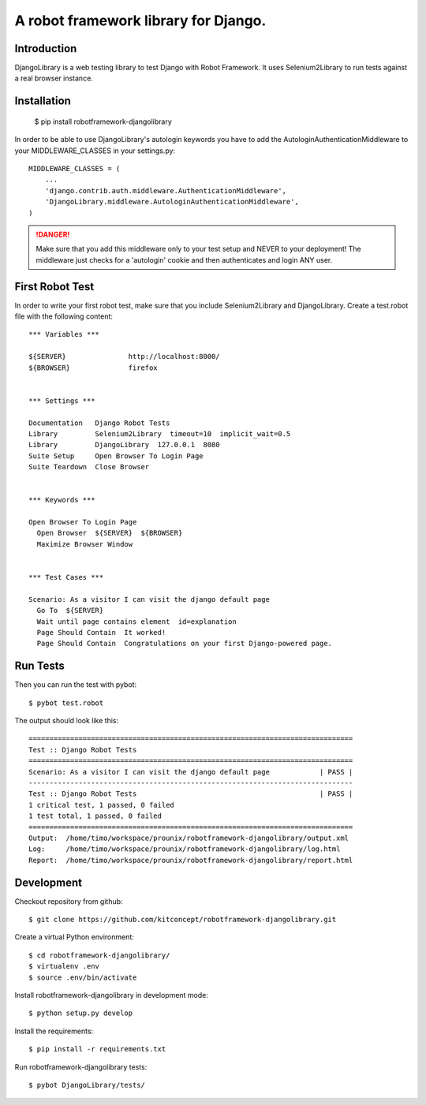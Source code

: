 ==============================================================================
A robot framework library for Django.
==============================================================================

.. image:: https://travis-ci.org/kitconcept/robotframework-djangolibrary.png?branch=master :target: https://travis-ci.org/kitconcept/robotframework-djangolibrary


Introduction
------------

DjangoLibrary is a web testing library to test Django with Robot Framework. It uses Selenium2Library to run tests against a real browser instance.


Installation
------------

  $ pip install robotframework-djangolibrary

In order to be able to use DjangoLibrary's autologin keywords you have to add
the AutologinAuthenticationMiddleware to your MIDDLEWARE_CLASSES in your
settings.py::

  MIDDLEWARE_CLASSES = (
      ...
      'django.contrib.auth.middleware.AuthenticationMiddleware',
      'DjangoLibrary.middleware.AutologinAuthenticationMiddleware',
  )

.. DANGER::
   Make sure that you add this middleware only to your test setup and
   NEVER to your deployment! The middleware just checks for a 'autologin'
   cookie and then authenticates and login ANY user.


First Robot Test
----------------

In order to write your first robot test, make sure that you include Selenium2Library and DjangoLibrary. Create a test.robot file with the
following content::

  *** Variables ***

  ${SERVER}               http://localhost:8000/
  ${BROWSER}              firefox


  *** Settings ***

  Documentation   Django Robot Tests
  Library         Selenium2Library  timeout=10  implicit_wait=0.5
  Library         DjangoLibrary  127.0.0.1  8080
  Suite Setup     Open Browser To Login Page
  Suite Teardown  Close Browser


  *** Keywords ***

  Open Browser To Login Page
    Open Browser  ${SERVER}  ${BROWSER}
    Maximize Browser Window


  *** Test Cases ***

  Scenario: As a visitor I can visit the django default page
    Go To  ${SERVER}
    Wait until page contains element  id=explanation
    Page Should Contain  It worked!
    Page Should Contain  Congratulations on your first Django-powered page.


Run Tests
---------

Then you can run the test with pybot::

  $ pybot test.robot

The output should look like this::

  ==============================================================================
  Test :: Django Robot Tests
  ==============================================================================
  Scenario: As a visitor I can visit the django default page            | PASS |
  ------------------------------------------------------------------------------
  Test :: Django Robot Tests                                            | PASS |
  1 critical test, 1 passed, 0 failed
  1 test total, 1 passed, 0 failed
  ==============================================================================
  Output:  /home/timo/workspace/prounix/robotframework-djangolibrary/output.xml
  Log:     /home/timo/workspace/prounix/robotframework-djangolibrary/log.html
  Report:  /home/timo/workspace/prounix/robotframework-djangolibrary/report.html


Development
-----------

Checkout repository from github::

  $ git clone https://github.com/kitconcept/robotframework-djangolibrary.git

Create a virtual Python environment::

  $ cd robotframework-djangolibrary/
  $ virtualenv .env
  $ source .env/bin/activate

Install robotframework-djangolibrary in development mode::

  $ python setup.py develop

Install the requirements::

  $ pip install -r requirements.txt

Run robotframework-djangolibrary tests::

  $ pybot DjangoLibrary/tests/
